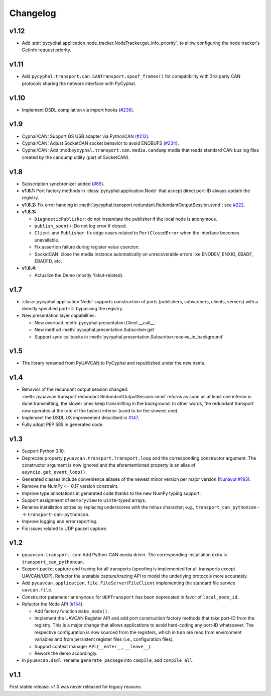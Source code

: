 .. _changelog:

Changelog
=========

v1.12
-----

- Add :attr:`pycyphal.application.node_tracker.NodeTracker.get_info_priority`, to allow configuring the node tracker's
  GetInfo request priority.

v1.11
-----

- Add ``pycyphal.transport.can.CANTransport.spoof_frames()`` for compatibility with 3rd-party CAN protocols
  sharing the network interface with PyCyphal.

v1.10
-----

- Implement DSDL compilation via import hooks
  (`#236 <https://github.com/OpenCyphal/pycyphal/pull/236>`_).

v1.9
----

- Cyphal/CAN: Support GS USB adapter via PythonCAN
  (`#212 <https://github.com/OpenCyphal/pycyphal/pull/212>`_).

- Cyphal/CAN: Adjust SocketCAN socket behavior to avoid ENOBUFS
  (`#234 <https://github.com/OpenCyphal/pycyphal/pull/234>`_).

- Cyphal/CAN: Add :mod:``pycyphal.transport.can.media.candump`` media that reads standard CAN bus log files created
  by the candump utility (part of SocketCAN).

v1.8
----

- Subscription synchronizer added (`#65 <https://github.com/OpenCyphal/pycyphal/issues/65>`_).

- **v1.8.1:**
  Port factory methods in :class:`pycyphal.application.Node` that accept direct port-ID always update the registry.

- **v1.8.2:** Fix error handing in :meth:`pycyphal.transport.redundant.RedundantOutputSession.send`;
  see `#222 <https://github.com/OpenCyphal/pycyphal/issues/222>`_.

- **v1.8.3:**

  - ``DiagnosticPublisher``: do not instantiate the publisher if the local node is anonymous.
  - ``publish_soon()``: Do not log error if closed.
  - ``Client`` and ``Publisher``: fix edge cases related to ``PortClosedError`` when the interface becomes unavailable.
  - Fix assertion failure during register value coercion.
  - SocketCAN: close the media instance automatically on unrecoverable errors like ENODEV, ENXIO, EBADF, EBADFD, etc.

- **v1.8.4**:

  - Actualize the Demo (mostly Yakut-related).

v1.7
----

- :class:`pycyphal.application.Node` supports construction of ports (publishers, subscribers, clients, servers)
  with a directly specified port-ID, bypassing the registry.

- New presentation layer capabilities:

  - New overload :meth:`pycyphal.presentation.Client.__call__`

  - New method :meth:`pycyphal.presentation.Subscriber.get`

  - Support sync callbacks in :meth:`pycyphal.presentation.Subscriber.receive_in_background`

v1.5
----

- The library renamed from PyUAVCAN to PyCyphal and republished under the new name.

v1.4
----

- Behavior of the redundant output session changed:
  :meth:`pyuavcan.transport.redundant.RedundantOutputSession.send` returns as soon as at least one inferior is done
  transmitting, the slower ones keep transmitting in the background.
  In other words, the redundant transport now operates at the rate of the fastest inferior (used to be the slowest one).

- Implement the DSDL UX improvement described in `#147 <https://github.com/UAVCAN/pyuavcan/issues/147>`_.

- Fully adopt PEP 585 in generated code.

v1.3
----

- Support Python 3.10.

- Deprecate property ``pyuavcan.transport.Transport.loop`` and the corresponding constructor argument.
  The constructor argument is now ignored and the aforementioned property is an alias of ``asyncio.get_event_loop()``.

- Generated classes include convenience aliases of the newest minor version per major version
  (`Nunavut #193 <https://github.com/UAVCAN/nunavut/issues/193>`_).

- Remove the NumPy <= 0.17 version constraint.

- Improve type annotations in generated code thanks to the new NumPy typing support.

- Support assignment of ``memoryview`` to ``uint8``-typed arrays.

- Rename installation extras by replacing underscores with the minus character;
  e.g., ``transport_can_pythoncan`` --> ``transport-can-pythoncan``.

- Improve logging and error reporting.

- Fix issues related to UDP packet capture.

v1.2
----

- ``pyuavcan.transport.can``: Add Python-CAN media driver.
  The corresponding installation extra is ``transport_can_pythoncan``.

- Support packet capture and tracing for all transports (spoofing is implemented for all transports except UAVCAN/UDP).
  Refactor the unstable capture/tracing API to model the underlying protocols more accurately.

- Add ``pyuavcan.application.file.FileServer``/``FileClient`` implementing the standard file service ``uavcan.file``.

- Constructor parameter ``anonymous`` for ``UDPTransport`` has been deprecated in favor of ``local_node_id``.

- Refactor the Node API (`#154 <https://github.com/UAVCAN/pyuavcan/pull/154>`_):

  - Add factory function ``make_node()``.

  - Implement the UAVCAN Register API and add port construction factory methods that take port-ID from the registry.
    This is a major change that allows applications to avoid hard-coding any port-ID whatsoever.
    The respective configuration is now sourced from the registers, which in turn are read from environment variables
    and from persistent register files (i.e., configuration files).

  - Support context manager API (``__enter__``, ``__leave__``).

  - Rework the demo accordingly.

- In ``pyuavcan.dsdl``: rename ``generate_package`` into ``compile``, add ``compile_all``.


v1.1
----

First stable release. v1.0 was never released for legacy reasons.
